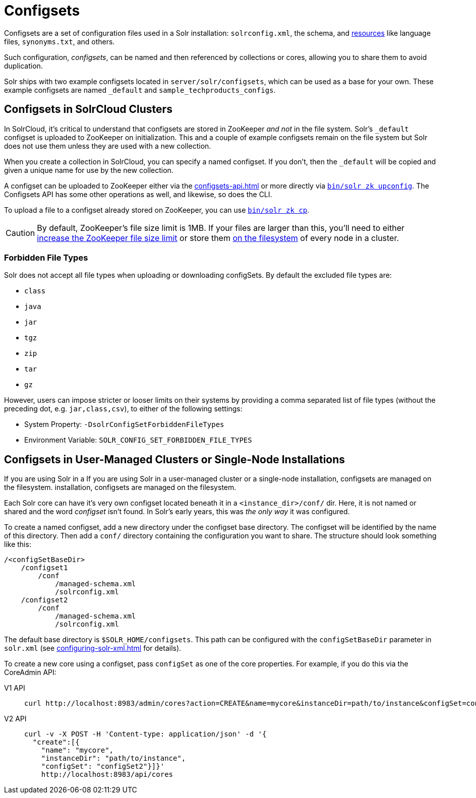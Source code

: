 = Configsets
:tabs-sync-option:
// Licensed to the Apache Software Foundation (ASF) under one
// or more contributor license agreements.  See the NOTICE file
// distributed with this work for additional information
// regarding copyright ownership.  The ASF licenses this file
// to you under the Apache License, Version 2.0 (the
// "License"); you may not use this file except in compliance
// with the License.  You may obtain a copy of the License at
//
//   http://www.apache.org/licenses/LICENSE-2.0
//
// Unless required by applicable law or agreed to in writing,
// software distributed under the License is distributed on an
// "AS IS" BASIS, WITHOUT WARRANTIES OR CONDITIONS OF ANY
// KIND, either express or implied.  See the License for the
// specific language governing permissions and limitations
// under the License.

Configsets are a set of configuration files used in a Solr installation: `solrconfig.xml`, the schema, and xref:resource-loading.adoc[resources] like language files, `synonyms.txt`, and others.

Such configuration, _configsets_, can be named and then referenced by collections or cores, allowing you to share them to avoid duplication.

Solr ships with two example configsets located in `server/solr/configsets`, which can be used as a base for your own.
These example configsets are named `_default` and `sample_techproducts_configs`.

== Configsets in SolrCloud Clusters

In SolrCloud, it's critical to understand that configsets are stored in ZooKeeper _and not_ in the file system.
Solr's `_default` configset is uploaded to ZooKeeper on initialization.
This and a couple of example configsets remain on the file system but Solr does not use them unless they are used with a new collection.

When you create a collection in SolrCloud, you can specify a named configset.
If you don't, then the `_default` will be copied and given a unique name for use by the new collection.

A configset can be uploaded to ZooKeeper either via the xref:configsets-api.adoc[] or more directly via xref:deployment-guide:solr-control-script-reference.adoc#upload-a-configuration-set[`bin/solr zk upconfig`].
The Configsets API has some other operations as well, and likewise, so does the CLI.

To upload a file to a configset already stored on ZooKeeper, you can use xref:deployment-guide:solr-control-script-reference.adoc#copy-between-local-files-and-zookeeper-znodes[`bin/solr zk cp`].

CAUTION: By default, ZooKeeper's file size limit is 1MB.
If your files are larger than this, you'll need to either xref:deployment-guide:zookeeper-ensemble.adoc#increasing-the-file-size-limit[increase the ZooKeeper file size limit] or store them xref:libs.adoc#lib-directives-in-solrconfig[on the filesystem] of every node in a cluster.

=== Forbidden File Types

Solr does not accept all file types when uploading or downloading configSets.
By default the excluded file types are:

- `class`
- `java`
- `jar`
- `tgz`
- `zip`
- `tar`
- `gz`

However, users can impose stricter or looser limits on their systems by providing a comma separated list of file types
(without the preceding dot, e.g. `jar,class,csv`), to either of the following settings:

- System Property: `-DsolrConfigSetForbiddenFileTypes`
- Environment Variable: `SOLR_CONFIG_SET_FORBIDDEN_FILE_TYPES`

== Configsets in User-Managed Clusters or Single-Node Installations

If you are using Solr in a If you are using Solr in a user-managed cluster or a single-node installation, configsets are managed on the filesystem. installation, configsets are managed on the filesystem.

Each Solr core can have it's very own configset located beneath it in a `<instance_dir>/conf/` dir.
Here, it is not named or shared and the word _configset_ isn't found.
In Solr's early years, this was _the only way_ it was configured.

To create a named configset, add a new directory under the configset base directory.
The configset will be identified by the name of this directory.
Then add a `conf/` directory containing the configuration you want to share.
The structure should look something like this:

[source,bash]
----
/<configSetBaseDir>
    /configset1
        /conf
            /managed-schema.xml
            /solrconfig.xml
    /configset2
        /conf
            /managed-schema.xml
            /solrconfig.xml
----

The default base directory is `$SOLR_HOME/configsets`.
This path can be configured with the `configSetBaseDir` parameter in `solr.xml` (see xref:configuring-solr-xml.adoc[] for details).

To create a new core using a configset, pass `configSet` as one of the core properties.
For example, if you do this via the CoreAdmin API:

[tabs#use-configset]
======
V1 API::
+
====
[source,bash]
----
curl http://localhost:8983/admin/cores?action=CREATE&name=mycore&instanceDir=path/to/instance&configSet=configset2
----
====

V2 API::
+
====
[source,bash]
----
curl -v -X POST -H 'Content-type: application/json' -d '{
  "create":[{
    "name": "mycore",
    "instanceDir": "path/to/instance",
    "configSet": "configSet2"}]}'
    http://localhost:8983/api/cores
----
====
======
